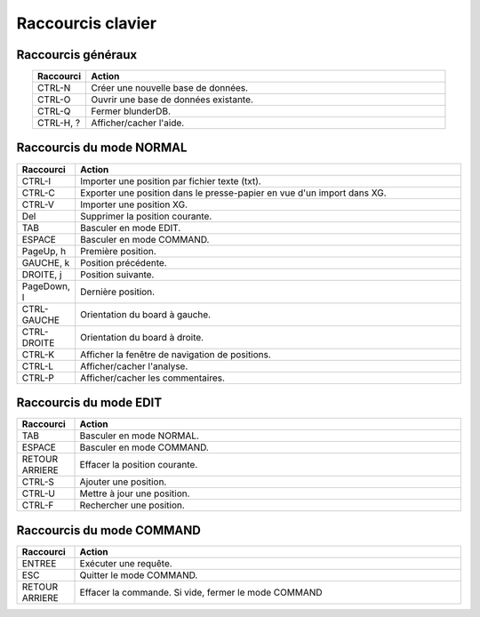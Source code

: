 .. _raccourcis:

Raccourcis clavier
==================

.. _raccourcis_generaux:

Raccourcis généraux
-------------------

.. csv-table::
   :header: "Raccourci", "Action"
   :widths: 3, 20
   :align: center

   "CTRL-N", "Créer une nouvelle base de données."
   "CTRL-O", "Ouvrir une base de données existante."
   "CTRL-Q", "Fermer blunderDB."
   "CTRL-H, ?", "Afficher/cacher l'aide."

.. _raccourcis_normal:

Raccourcis du mode NORMAL
-------------------------

.. csv-table::
   :header: "Raccourci", "Action"
   :widths: 3, 20
   :align: center

   "CTRL-I", "Importer une position par fichier texte (txt)."
   "CTRL-C", "Exporter une position dans le presse-papier en vue d'un import dans XG."
   "CTRL-V", "Importer une position XG."
   "Del", "Supprimer la position courante."
   "TAB", "Basculer en mode EDIT."
   "ESPACE", "Basculer en mode COMMAND."
   "PageUp, h", "Première position."
   "GAUCHE, k", "Position précédente."
   "DROITE, j", "Position suivante."
   "PageDown, l", "Dernière position."
   "CTRL-GAUCHE", "Orientation du board à gauche."
   "CTRL-DROITE", "Orientation du board à droite."
   "CTRL-K", "Afficher la fenêtre de navigation de positions."
   "CTRL-L", "Afficher/cacher l'analyse."
   "CTRL-P", "Afficher/cacher les commentaires."

.. _raccourcis_edit:

Raccourcis du mode EDIT
-----------------------

.. csv-table::
   :header: "Raccourci", "Action"
   :widths: 3, 20
   :align: center

   "TAB", "Basculer en mode NORMAL."
   "ESPACE", "Basculer en mode COMMAND."
   "RETOUR ARRIERE", "Effacer la position courante."
   "CTRL-S", "Ajouter une position."
   "CTRL-U", "Mettre à jour une position."
   "CTRL-F", "Rechercher une position."

.. _raccourcis_command:

Raccourcis du mode COMMAND
--------------------------

.. csv-table::
   :header: "Raccourci", "Action"
   :widths: 3, 20
   :align: center

   "ENTREE", "Exécuter une requête."
   "ESC", "Quitter le mode COMMAND."
   "RETOUR ARRIERE", "Effacer la commande. Si vide, fermer le mode COMMAND"


